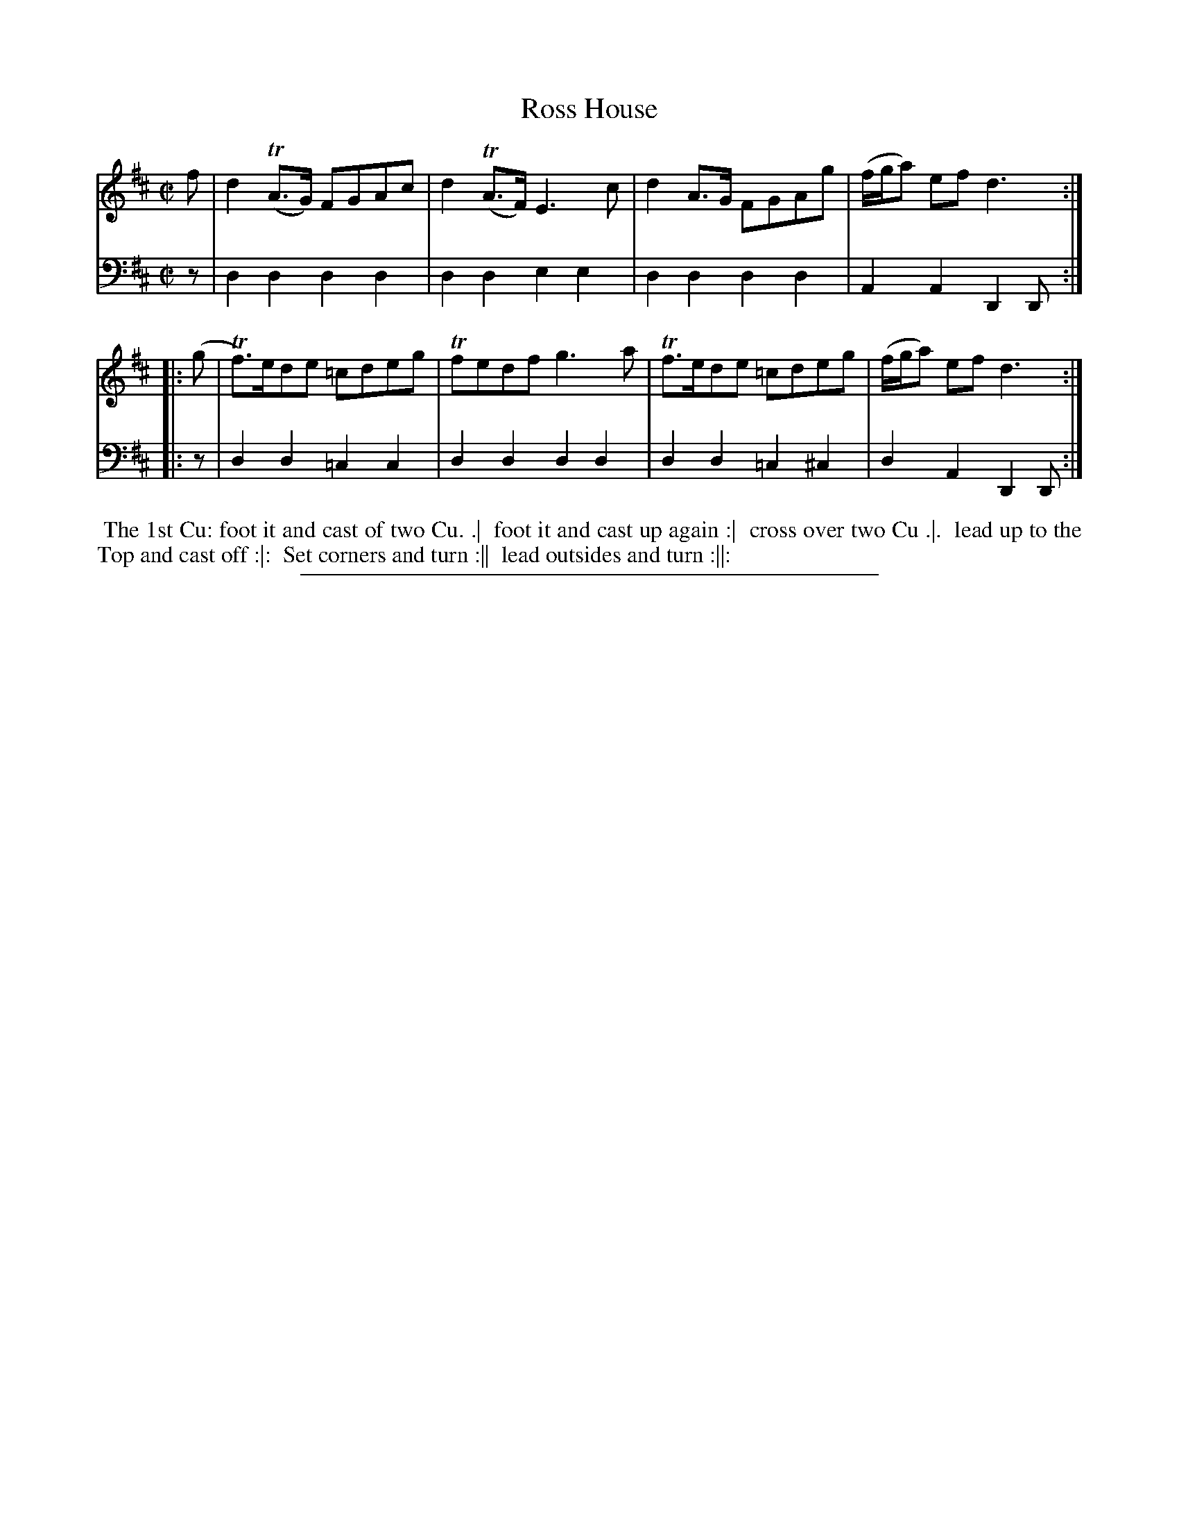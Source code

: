 X: 02
T: Ross House
%R: reel
B: "Scots Reel & Country Dances for the Year 1769", R.Bremner, ed. p.97 #2
F: http://digital.nls.uk/special-collections-of-printed-music/pageturner.cfm?id=104993891
Z: 2016 John Chambers <jc:trillian.mit.edu>
M: C|
L: 1/8
K: D
% - - - - - - - - - - - - - - - - - - - - - - - - - - - - -
V: 1
f |\
d2(TA>G) FGAc | d2(TA>F) E3c |\
d2A>G FGAg | (f/g/a) ef d3 :|
|: (g |\
Tf)>ede =cdeg | Tfedf g3a |\
Tf>ede =cdeg | (f/g/a) ef d3 :|
% - - - - - - - - - - - - - - - - - - - - - - - - - - - - -
V: 2 clef=bass middle=d
z |\
d2d2 d2d2 | d2d2 e2e2 | d2d2 d2d2 | A2A2 D2D :|
|: z |\
d2d2 =c2c2 | d2d2 d2d2 | d2d2 =c2^c2 | d2A2 D2D :|
% - - - - - - - - - - Dance description - - - - - - - - - -
%%begintext align
%% The 1st Cu: foot it and cast of two Cu. .|
%% foot it and cast up again :|
%% cross over two Cu .|.
%% lead up to the Top and cast off :|:
%% Set corners and turn :||
%% lead outsides and turn :||:
%%endtext
%%sep 2 2 400
